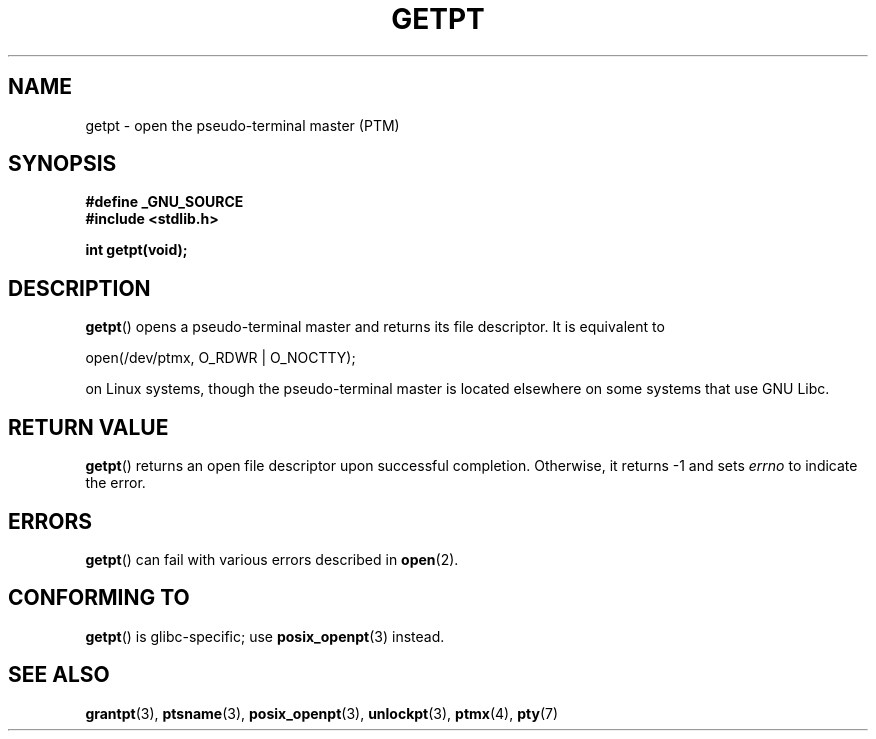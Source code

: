 .\" Hey Emacs! This file is -*- nroff -*- source.
.\" This man page was written by Jeremy Phelps <jphelps@notreached.net>.
.\" Redistribute and modify at will.
.\"
.TH GETPT 3 2008-05-08 "GNU" "Linux Programmer's Manual"
.SH NAME
getpt \- open the pseudo-terminal master (PTM)
.SH SYNOPSIS
.nf
.B #define _GNU_SOURCE
.B #include <stdlib.h>
.sp
.B "int getpt(void);"
.fi
.SH DESCRIPTION
.BR getpt ()
opens a pseudo-terminal master and returns its file descriptor.
It is equivalent to
.nf

    open(/dev/ptmx, O_RDWR | O_NOCTTY);

.fi
on Linux systems, though the pseudo-terminal master is located
elsewhere on some systems that use GNU Libc.
.SH "RETURN VALUE"
.BR getpt ()
returns an open file descriptor upon successful completion.
Otherwise, it
returns \-1 and sets
.I errno
to indicate the error.
.SH ERRORS
.BR getpt ()
can fail with various errors described in
.BR open (2).
.SH CONFORMING TO
.BR getpt ()
is glibc-specific;
use
.BR posix_openpt (3)
instead.
.SH "SEE ALSO"
.BR grantpt (3),
.BR ptsname (3),
.BR posix_openpt (3),
.BR unlockpt (3),
.BR ptmx (4),
.BR pty (7)
